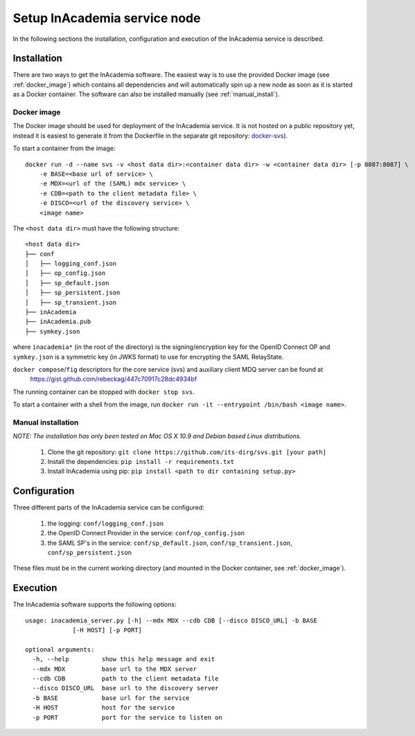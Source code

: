 Setup InAcademia service node
#############################

In the following sections the installation, configuration and execution of the InAcademia service is described.

Installation
============

There are two ways to get the InAcademia software. The easiest way is to use the provided Docker image (see
:ref:`docker_image`) which contains all dependencies and will automatically spin up a new node as soon as it is started
as a Docker container. The software can also be installed manually (see :ref:`manual_install`).


.. _docker_image:

Docker image
------------

The Docker image should be used for deployment of the InAcademia service. It is not hosted on a public repository yet,
instead it is easiest to generate it from the Dockerfile in the separate git repository: `docker-svs`_).

To start a container from the image::

    docker run -d --name svs -v <host data dir>:<container data dir> -w <container data dir> [-p 8087:8087] \
        -e BASE=<base url of service> \
        -e MDX=<url of the (SAML) mdx service> \
        -e CDB=<path to the client metadata file> \
        -e DISCO=<url of the discovery service> \
        <image name>

The ``<host data dir>`` must have the following structure::

    <host data dir>
    ├── conf
    │   ├── logging_conf.json
    │   ├── op_config.json
    │   ├── sp_default.json
    │   ├── sp_persistent.json
    │   ├── sp_transient.json
    ├── inAcademia
    ├── inAcademia.pub
    ├── symkey.json

where ``inacademia*`` (in the root of the directory) is the signing/encryption key for the OpenID Connect OP and ``symkey.json`` is a symmetric key (in JWKS
format) to use for encrypting the SAML RelayState.

``docker compose``/``fig`` descriptors for the core service (svs) and auxiliary client MDQ server can be found at
 https://gist.github.com/rebeckag/447c70917c28dc4934bf

The running container can be stopped with ``docker stop svs``.

To start a container with a shell from the image, run ``docker run -it --entrypoint /bin/bash <image name>``.

.. _manual_install:

Manual installation
-------------------

*NOTE: The installation has only been tested on Mac OS X 10.9 and Debian based Linux distributions.*

    #) Clone the git repository: ``git clone https://github.com/its-dirg/svs.git [your path]``
    #) Install the dependencies: ``pip install -r requirements.txt``
    #) Install InAcademia using pip: ``pip install <path to dir containing setup.py>``


Configuration
=============

Three different parts of the InAcademia service can be configured:

    #) the logging: ``conf/logging_conf.json``
    #) the OpenID Connect Provider in the service: ``conf/op_config.json``
    #) the SAML SP's in the service: ``conf/sp_default.json``, ``conf/sp_transient.json``, ``conf/sp_persistent.json``

These files must be in the current working directory (and mounted in the Docker container, see :ref:`docker_image`).

Execution
=========

The InAcademia software supports the following options::

    usage: inacademia_server.py [-h] --mdx MDX --cdb CDB [--disco DISCO_URL] -b BASE
                 [-H HOST] [-p PORT]

    optional arguments:
      -h, --help         show this help message and exit
      --mdx MDX          base url to the MDX server
      --cdb CDB          path to the client metadata file
      --disco DISCO_URL  base url to the discovery server
      -b BASE            base url for the service
      -H HOST            host for the service
      -p PORT            port for the service to listen on



.. _docker-svs: https://github.com/its-dirg/docker-svs
